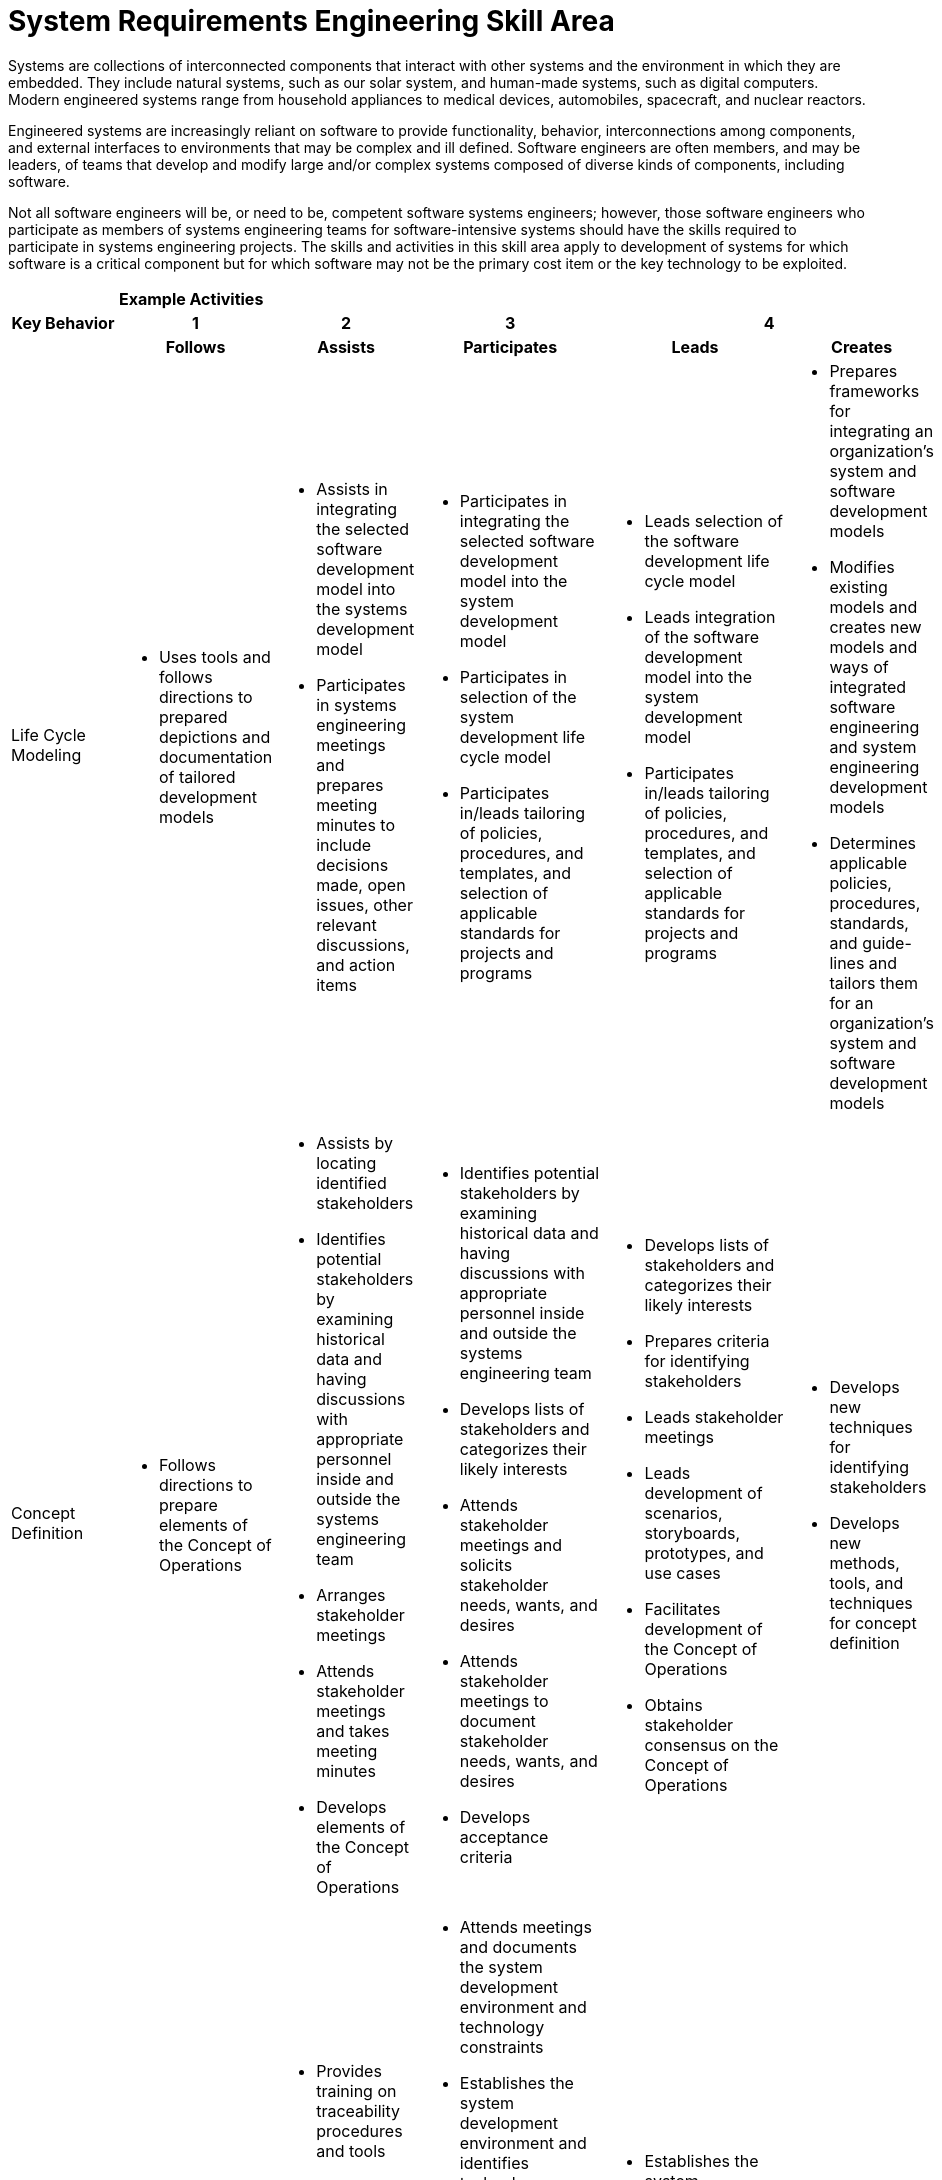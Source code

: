 = System Requirements Engineering Skill Area

Systems are collections of interconnected components that interact with other systems and the environment in which they are embedded. They include natural systems, such as our solar system, and human-made systems, such as digital computers. Modern engineered systems range from household appliances to medical devices, automobiles, spacecraft, and nuclear reactors. 

Engineered systems are increasingly reliant on software to provide functionality, behavior, interconnections among components, and external interfaces to environments that may be complex and ill defined. Software engineers are often members, and may be leaders, of teams that develop and modify large and/or complex systems composed of diverse kinds of components, including software. 

Not all software engineers will be, or need to be, competent software systems engineers; however, those software engineers who participate as members of systems engineering teams for software-intensive systems should have the skills required to participate in systems engineering projects. The skills and activities in this skill area apply to development of systems for which software is a critical component but for which software may not be the primary cost item or the key technology to be exploited.

[cols="5%,19%,19%,19%,19%,19%",frame=all, grid=all]
|===
1.3+^.^h|*Key Behavior* 
5+^.^|*Example Activities*

^.^h|*1*
^.^h|*2*
^.^h|*3*
2+^.^h|*4*

^.^h|*Follows*
^.^h|*Assists*
^.^h|*Participates*
^.^h|*Leads*
^.^h|*Creates*

|Life Cycle Modeling
a|- Uses tools and follows directions to prepared depictions and documentation of tailored development models
a|- Assists in integrating the selected software development model into the systems development model
- Participates in systems engineering meetings and prepares meeting minutes to include decisions made, open issues, other relevant discussions, and action items
a|- Participates in integrating the selected software development model into the system development model
- Participates in selection of the system development life cycle model
- Participates in/leads tailoring of policies, procedures, and templates, and selection of applicable standards for projects and programs
a|- Leads selection of the software development life cycle model
- Leads integration of the software development model into the system development model
- Participates in/leads tailoring of policies, procedures, and templates, and selection of applicable standards for projects and programs
a|- Prepares frameworks for integrating an organization’s system and software development models
- Modifies existing models and creates new models and ways of integrated software engineering and system engineering development models
- Determines applicable policies, procedures, standards, and guide- lines and tailors them for an organization’s system and software development models

|Concept Definition
a|- Follows directions to prepare elements of the Concept of Operations
a|- Assists by locating identified stakeholders
- Identifies potential stakeholders by examining historical data and having discussions with appropriate personnel inside and outside the systems engineering team
- Arranges stakeholder meetings
- Attends stakeholder meetings and takes meeting minutes
- Develops elements of the Concept of Operations
a|- Identifies potential stakeholders by examining historical data and having discussions with appropriate personnel inside and outside the systems engineering team
- Develops lists of stakeholders and categorizes their likely interests
- Attends stakeholder meetings and solicits stakeholder needs, wants, and desires
- Attends stakeholder meetings to document stakeholder needs, wants, and desires
- Develops acceptance criteria
a|- Develops lists of stakeholders and categorizes their likely interests
- Prepares criteria for identifying stakeholders
- Leads stakeholder meetings
- Leads development of scenarios, storyboards, prototypes, and use cases
- Facilitates development of the Concept of Operations
- Obtains stakeholder consensus on the Concept of Operations
a|- Develops new techniques for identifying stakeholders
- Develops new methods, tools, and techniques for concept definition

|System Requirements Engineering
a|- Follows instructions to document the system requirement specification
a|- Provides training on traceability procedures and tools
- Assists in development of the system requirements specification
- Documents plans, procedures, and scenarios for system integration, verification, validation, and deployment
- Assists in development of plans, procedures, and scenarios for system integration, verification, validation, and deployment
a|- Attends meetings and documents the system development environment and technology constraints
- Establishes the system development environment and identifies technology constraints
- Establishes organizational policies and procedures for system requirements engineering
- Procures and operates traceability tools to establish and maintain traceability
- Identifies system level traceability requirements and tools
- Participates in development of the system requirements specification
- Participates in development of plans, procedures, and scenarios for system integration, verification, validation, and deployment
a|- Establishes the system development environment and identifies technology constraints
- Identifies system level traceability requirements and tools
- Leads development of the system requirements specification
- Leads the development of plans, procedures, and scenarios for system integration, verification, validation, and deployment
a|- Modifies existing and develops new methods, tools, and techniques for system requirements engineering

|System Design
a|- 
a|- Assists in developing alternative solution concepts and conducting trade studies to identify major system components
- Assists in selecting components to be procured
- Identifies sources of software components to be procured
a|- Participates in developing alternative solution concepts and conducting trade studies to identify major system components
- Participates in making buy/build decisions for software components
- Participates in identifying system components as well as the interfaces and relationships among components
- Leads/participates in making buy/build decisions for major system components
- Recommends buy/ build decisions for software components
- Participates in system design meetings to avoid isolated stovepipe units of software
a|- Leads development of alternative solution concepts to identify major system components
- Leads/participates in making buy/build decisions for major system components
- Approves buy/build decisions for software
- Procures selected software components
- Leads/Participates in system design meetings to avoid isolated stovepipe units of software
a|- Develops policies and procedures for system design in an organization
- Develops new approaches to system design to avoid isolated stovepipe units of software

|Requirements Allocation
a|- Documents allocable and non-allocable requirements 
- Documents allocation of requirements (functional, behavioral, structural, quality) and interfaces to software components and other major system components 
- Operates traceability tools and generates traceability reports 
a|- Assists in identifying allocable and non-allocable requirements
- Assists in clarifying and refining requirements allocated to software
a|- Identifies allocable and non-allocable requirements
- Leads/ participates in meetings to identify and allocate requirements (functional, behavioral, structural, quality) and interfaces to software components and other major system components
- Attends meetings and records minutes to allocate requirements (functional, behavioral, structural, quality) and interfaces to software components and other major system components
- Participates in meetings to allocate requirements (functional, behavioral, structural, quality) and interfaces to software components and other major system components
- Participates in meetings to refine requirements allocated to software
- Develops bidirectional traceability between system requirements and software requirements
- Participates in clarifying and refining requirements allocated to software
a|- Leads/ participates in meetings to identify and allocate requirements (functional, behavioral, structural, quality) and interfaces to software components and other major system components
- Attends meetings and records minutes to allocate requirements (functional, behavioral, structural, quality) and interfaces to software components and other major system components
- Leads meetings to refine requirements allocated to software
- Leads traceability from system requirements to software requirements
- Leads in clarifying and refining requirements allocated to software
a|- Develops new methods, tools, and techniques for requirements allocation and flowdown

|Component Engineering
a|- 
a|- Assists in determining and documenting needed kinds of software components
- Documents buy/build decisions for software components
- Maintains baselines of software components
- Develops and integrates software components
a|- Determines needed software components
- Determines buy/build decisions for software components
- Develops and integrates software components
a|- Leads in determining needed kinds of software components for a project or program
- Assists in determining buy/build decisions for software components
- Leads the buy/build decisionmaking process for software components
- Develops and integrates software components
- Establishes procedures to develop and integrate software components
- Provides liaison from software engineering to systems engineering and other major component engineering
a|- Modifies existing and develops new methods, tools, and techniques for component engineering

|System Integration and Verification
a|- 
a|- Assists in integration of software with other system components
- Assists in system verification activities
- Assists in providing liaison to software component engineers
a|- Participates in integration of software with other system components
- Participates in system verification activities
- Provides liaison to software component engineers
a|- Leads integration of software with other system components
- Leads/Participates in system verification activities
- Leads/ participates in providing liaison to software component engineers
a|- Modifies existing and provides new methods of integrating software with other system components

|System Validation and Deployment
a|- Operates tools for performing simulated and live system tests
- Operates tools for performing system acceptance testing
a|- Assists in performing simulated and live system tests
- Assists in system acceptance testing
a|- Participates in integration of software with other system components
- Participates in system verification activities
- Provides liaison to software component engineers
a|- Leads/ participates in simulated and live system tests
- Establishes system acceptance criteria
- Leads/ participates in system acceptance testing
- Leads in providing liaison to software component engineers during system validation and deployment
a|- Modifies existing and develops new methods, tools, and techniques for system validation and deployment

|System Sustainment Planning
a|- 
a|- Assists in planning for system sustainment
a|- Participates in identifying stakeholders and developing a transition plan and requirements for operational support
- Prepares for operational support
a|- Establishes criteria and procedures for system sustainment
- Leads/ participates in planning for system sustainment
a|- 

|
|
|
|
|
|===

== Any questions?

If you have a question or something to discuss about this topic, post your questions through link:https://alterra.tribe.so/[Tribe].